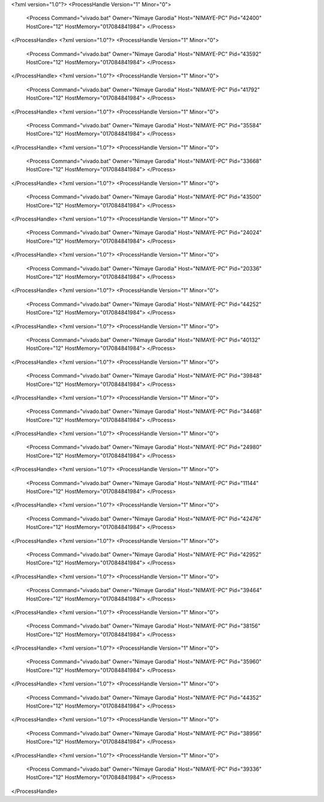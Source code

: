 <?xml version="1.0"?>
<ProcessHandle Version="1" Minor="0">
    <Process Command="vivado.bat" Owner="Nimaye Garodia" Host="NIMAYE-PC" Pid="42400" HostCore="12" HostMemory="017084841984">
    </Process>
</ProcessHandle>
<?xml version="1.0"?>
<ProcessHandle Version="1" Minor="0">
    <Process Command="vivado.bat" Owner="Nimaye Garodia" Host="NIMAYE-PC" Pid="43592" HostCore="12" HostMemory="017084841984">
    </Process>
</ProcessHandle>
<?xml version="1.0"?>
<ProcessHandle Version="1" Minor="0">
    <Process Command="vivado.bat" Owner="Nimaye Garodia" Host="NIMAYE-PC" Pid="41792" HostCore="12" HostMemory="017084841984">
    </Process>
</ProcessHandle>
<?xml version="1.0"?>
<ProcessHandle Version="1" Minor="0">
    <Process Command="vivado.bat" Owner="Nimaye Garodia" Host="NIMAYE-PC" Pid="35584" HostCore="12" HostMemory="017084841984">
    </Process>
</ProcessHandle>
<?xml version="1.0"?>
<ProcessHandle Version="1" Minor="0">
    <Process Command="vivado.bat" Owner="Nimaye Garodia" Host="NIMAYE-PC" Pid="33668" HostCore="12" HostMemory="017084841984">
    </Process>
</ProcessHandle>
<?xml version="1.0"?>
<ProcessHandle Version="1" Minor="0">
    <Process Command="vivado.bat" Owner="Nimaye Garodia" Host="NIMAYE-PC" Pid="43500" HostCore="12" HostMemory="017084841984">
    </Process>
</ProcessHandle>
<?xml version="1.0"?>
<ProcessHandle Version="1" Minor="0">
    <Process Command="vivado.bat" Owner="Nimaye Garodia" Host="NIMAYE-PC" Pid="24024" HostCore="12" HostMemory="017084841984">
    </Process>
</ProcessHandle>
<?xml version="1.0"?>
<ProcessHandle Version="1" Minor="0">
    <Process Command="vivado.bat" Owner="Nimaye Garodia" Host="NIMAYE-PC" Pid="20336" HostCore="12" HostMemory="017084841984">
    </Process>
</ProcessHandle>
<?xml version="1.0"?>
<ProcessHandle Version="1" Minor="0">
    <Process Command="vivado.bat" Owner="Nimaye Garodia" Host="NIMAYE-PC" Pid="44252" HostCore="12" HostMemory="017084841984">
    </Process>
</ProcessHandle>
<?xml version="1.0"?>
<ProcessHandle Version="1" Minor="0">
    <Process Command="vivado.bat" Owner="Nimaye Garodia" Host="NIMAYE-PC" Pid="40132" HostCore="12" HostMemory="017084841984">
    </Process>
</ProcessHandle>
<?xml version="1.0"?>
<ProcessHandle Version="1" Minor="0">
    <Process Command="vivado.bat" Owner="Nimaye Garodia" Host="NIMAYE-PC" Pid="39848" HostCore="12" HostMemory="017084841984">
    </Process>
</ProcessHandle>
<?xml version="1.0"?>
<ProcessHandle Version="1" Minor="0">
    <Process Command="vivado.bat" Owner="Nimaye Garodia" Host="NIMAYE-PC" Pid="34468" HostCore="12" HostMemory="017084841984">
    </Process>
</ProcessHandle>
<?xml version="1.0"?>
<ProcessHandle Version="1" Minor="0">
    <Process Command="vivado.bat" Owner="Nimaye Garodia" Host="NIMAYE-PC" Pid="24980" HostCore="12" HostMemory="017084841984">
    </Process>
</ProcessHandle>
<?xml version="1.0"?>
<ProcessHandle Version="1" Minor="0">
    <Process Command="vivado.bat" Owner="Nimaye Garodia" Host="NIMAYE-PC" Pid="11144" HostCore="12" HostMemory="017084841984">
    </Process>
</ProcessHandle>
<?xml version="1.0"?>
<ProcessHandle Version="1" Minor="0">
    <Process Command="vivado.bat" Owner="Nimaye Garodia" Host="NIMAYE-PC" Pid="42476" HostCore="12" HostMemory="017084841984">
    </Process>
</ProcessHandle>
<?xml version="1.0"?>
<ProcessHandle Version="1" Minor="0">
    <Process Command="vivado.bat" Owner="Nimaye Garodia" Host="NIMAYE-PC" Pid="42952" HostCore="12" HostMemory="017084841984">
    </Process>
</ProcessHandle>
<?xml version="1.0"?>
<ProcessHandle Version="1" Minor="0">
    <Process Command="vivado.bat" Owner="Nimaye Garodia" Host="NIMAYE-PC" Pid="39464" HostCore="12" HostMemory="017084841984">
    </Process>
</ProcessHandle>
<?xml version="1.0"?>
<ProcessHandle Version="1" Minor="0">
    <Process Command="vivado.bat" Owner="Nimaye Garodia" Host="NIMAYE-PC" Pid="38156" HostCore="12" HostMemory="017084841984">
    </Process>
</ProcessHandle>
<?xml version="1.0"?>
<ProcessHandle Version="1" Minor="0">
    <Process Command="vivado.bat" Owner="Nimaye Garodia" Host="NIMAYE-PC" Pid="35960" HostCore="12" HostMemory="017084841984">
    </Process>
</ProcessHandle>
<?xml version="1.0"?>
<ProcessHandle Version="1" Minor="0">
    <Process Command="vivado.bat" Owner="Nimaye Garodia" Host="NIMAYE-PC" Pid="44352" HostCore="12" HostMemory="017084841984">
    </Process>
</ProcessHandle>
<?xml version="1.0"?>
<ProcessHandle Version="1" Minor="0">
    <Process Command="vivado.bat" Owner="Nimaye Garodia" Host="NIMAYE-PC" Pid="38956" HostCore="12" HostMemory="017084841984">
    </Process>
</ProcessHandle>
<?xml version="1.0"?>
<ProcessHandle Version="1" Minor="0">
    <Process Command="vivado.bat" Owner="Nimaye Garodia" Host="NIMAYE-PC" Pid="39336" HostCore="12" HostMemory="017084841984">
    </Process>
</ProcessHandle>
